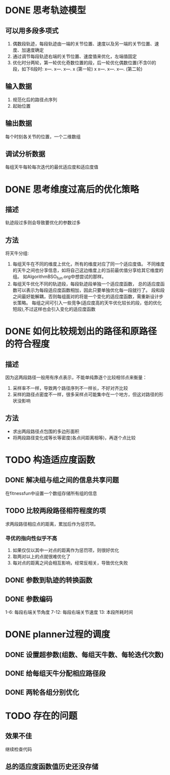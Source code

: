 * DONE 思考轨迹模型
** 可以用多段多项式
1. 偶数段轨迹，每段轨迹由一端的关节位置、速度以及另一端的关节位置、速度、加速度确定
2. 通过调节每段轨迹右端的关节位置、速度值来优化，左端值固定
3. 优化时分两轮，第一轮优化奇数位置的段，后一轮优化偶数位置(不含0)的段，如下6段时:
   x---.   x---.   x---.   x (第一轮)
   x   x---.   x---.   x---. (第二轮)
** 输入数据
1. 规范化后的路径点序列
2. 起始位置
** 输出数据
每个时刻各关节的位置，一个二维数组
** 调试分析数据
   每组天牛每轮每次迭代的最优适应度和适应度值
* DONE 思考维度过高后的优化策略
** 描述
轨迹段过多则会导致要优化的参数过多
** 方法
将天牛分组:
1. 每组天牛在不同的维度上优化，所有的维度对应了同一个适应度值。
   不同维度的天牛之间也分享信息，如将自己这边维度上的当前最优值分享给其它维度的组。
   如AlgorithmBSO_fun.org中想尝试的那样。
2. 每组天牛优化不同的轨迹段，每段轨迹段单独一个适应度函数，
   总的适应度函数可以表示为每段适应度函数相加，因此只要单独优化每一段就行了。
   段和段之间最好能解耦，否则每组面对的将是一个变化的适应度函数，需重新设计步长策略。
   每组之间可引入一些竞争(适应度高的天牛优化较长的段，低的优化短段),不过这样也会引入变化的适应度函数
* DONE 如何比较规划出的路径和原路径的符合程度
** 描述
因为这两段路径一般用有序点表示，不能单纯靠逐个比较相邻点来衡量：
1. 采样率不一样，导致两个路径序列不一样长，不好对齐比较
2. 采样的路径点密度不一样，很多采样点可能集中在一个地方，但这对路径的形状没影响
** 方法
- 求出两段路径点包围的多边形面积
- 将两段路径变化成等长等密度(各点间距离相等)，再逐个点比较
* TODO 构造适应度函数
** DONE 解决组与组之间的信息共享问题
在fitnessfun中设置一个数组存储所有组的信息
** TODO 比较两段路径相符程度的项
求两段路径相应点的距离，累加后作为惩罚项。
*** 寻优的指向性似乎不高
1. 如果仅仅以其中一对点的距离作为惩罚项，则很好优化
2. 取两对以上的点就很难优化了
3. 每对点的距离之间会相互影响，经常反相关，导致优化失败
** DONE 参数到轨迹的转换函数
** DONE 参数编码
1-6: 每段右端关节角度
7-12: 每段右端关节速度
13: 本段所耗时间
* DONE planner过程的调度
** DONE 设置超参数(组数、每组天牛数、每轮迭代次数)
** DONE 给每组天牛分配相应路径段
** DONE 两轮各组分别优化
* TODO 存在的问题
** 效果不佳
继续检查代码
** 总的适应度函数值历史还没存储
